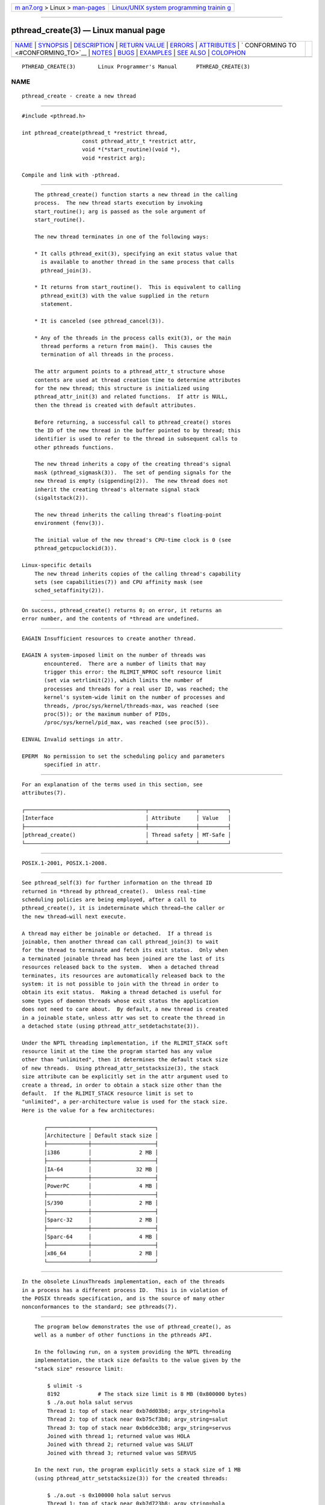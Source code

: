 .. container:: page-top

.. container:: nav-bar

   +----------------------------------+----------------------------------+
   | `m                               | `Linux/UNIX system programming   |
   | an7.org <../../../index.html>`__ | trainin                          |
   | > Linux >                        | g <http://man7.org/training/>`__ |
   | `man-pages <../index.html>`__    |                                  |
   +----------------------------------+----------------------------------+

--------------

pthread_create(3) — Linux manual page
=====================================

+-----------------------------------+-----------------------------------+
| `NAME <#NAME>`__ \|               |                                   |
| `SYNOPSIS <#SYNOPSIS>`__ \|       |                                   |
| `DESCRIPTION <#DESCRIPTION>`__ \| |                                   |
| `RETURN VALUE <#RETURN_VALUE>`__  |                                   |
| \| `ERRORS <#ERRORS>`__ \|        |                                   |
| `ATTRIBUTES <#ATTRIBUTES>`__ \|   |                                   |
| `                                 |                                   |
| CONFORMING TO <#CONFORMING_TO>`__ |                                   |
| \| `NOTES <#NOTES>`__ \|          |                                   |
| `BUGS <#BUGS>`__ \|               |                                   |
| `EXAMPLES <#EXAMPLES>`__ \|       |                                   |
| `SEE ALSO <#SEE_ALSO>`__ \|       |                                   |
| `COLOPHON <#COLOPHON>`__          |                                   |
+-----------------------------------+-----------------------------------+
| .. container:: man-search-box     |                                   |
+-----------------------------------+-----------------------------------+

::

   PTHREAD_CREATE(3)       Linux Programmer's Manual      PTHREAD_CREATE(3)

NAME
-------------------------------------------------

::

          pthread_create - create a new thread


---------------------------------------------------------

::

          #include <pthread.h>

          int pthread_create(pthread_t *restrict thread,
                             const pthread_attr_t *restrict attr,
                             void *(*start_routine)(void *),
                             void *restrict arg);

          Compile and link with -pthread.


---------------------------------------------------------------

::

          The pthread_create() function starts a new thread in the calling
          process.  The new thread starts execution by invoking
          start_routine(); arg is passed as the sole argument of
          start_routine().

          The new thread terminates in one of the following ways:

          * It calls pthread_exit(3), specifying an exit status value that
            is available to another thread in the same process that calls
            pthread_join(3).

          * It returns from start_routine().  This is equivalent to calling
            pthread_exit(3) with the value supplied in the return
            statement.

          * It is canceled (see pthread_cancel(3)).

          * Any of the threads in the process calls exit(3), or the main
            thread performs a return from main().  This causes the
            termination of all threads in the process.

          The attr argument points to a pthread_attr_t structure whose
          contents are used at thread creation time to determine attributes
          for the new thread; this structure is initialized using
          pthread_attr_init(3) and related functions.  If attr is NULL,
          then the thread is created with default attributes.

          Before returning, a successful call to pthread_create() stores
          the ID of the new thread in the buffer pointed to by thread; this
          identifier is used to refer to the thread in subsequent calls to
          other pthreads functions.

          The new thread inherits a copy of the creating thread's signal
          mask (pthread_sigmask(3)).  The set of pending signals for the
          new thread is empty (sigpending(2)).  The new thread does not
          inherit the creating thread's alternate signal stack
          (sigaltstack(2)).

          The new thread inherits the calling thread's floating-point
          environment (fenv(3)).

          The initial value of the new thread's CPU-time clock is 0 (see
          pthread_getcpuclockid(3)).

      Linux-specific details
          The new thread inherits copies of the calling thread's capability
          sets (see capabilities(7)) and CPU affinity mask (see
          sched_setaffinity(2)).


-----------------------------------------------------------------

::

          On success, pthread_create() returns 0; on error, it returns an
          error number, and the contents of *thread are undefined.


-----------------------------------------------------

::

          EAGAIN Insufficient resources to create another thread.

          EAGAIN A system-imposed limit on the number of threads was
                 encountered.  There are a number of limits that may
                 trigger this error: the RLIMIT_NPROC soft resource limit
                 (set via setrlimit(2)), which limits the number of
                 processes and threads for a real user ID, was reached; the
                 kernel's system-wide limit on the number of processes and
                 threads, /proc/sys/kernel/threads-max, was reached (see
                 proc(5)); or the maximum number of PIDs,
                 /proc/sys/kernel/pid_max, was reached (see proc(5)).

          EINVAL Invalid settings in attr.

          EPERM  No permission to set the scheduling policy and parameters
                 specified in attr.


-------------------------------------------------------------

::

          For an explanation of the terms used in this section, see
          attributes(7).

          ┌──────────────────────────────────────┬───────────────┬─────────┐
          │Interface                             │ Attribute     │ Value   │
          ├──────────────────────────────────────┼───────────────┼─────────┤
          │pthread_create()                      │ Thread safety │ MT-Safe │
          └──────────────────────────────────────┴───────────────┴─────────┘


-------------------------------------------------------------------

::

          POSIX.1-2001, POSIX.1-2008.


---------------------------------------------------

::

          See pthread_self(3) for further information on the thread ID
          returned in *thread by pthread_create().  Unless real-time
          scheduling policies are being employed, after a call to
          pthread_create(), it is indeterminate which thread—the caller or
          the new thread—will next execute.

          A thread may either be joinable or detached.  If a thread is
          joinable, then another thread can call pthread_join(3) to wait
          for the thread to terminate and fetch its exit status.  Only when
          a terminated joinable thread has been joined are the last of its
          resources released back to the system.  When a detached thread
          terminates, its resources are automatically released back to the
          system: it is not possible to join with the thread in order to
          obtain its exit status.  Making a thread detached is useful for
          some types of daemon threads whose exit status the application
          does not need to care about.  By default, a new thread is created
          in a joinable state, unless attr was set to create the thread in
          a detached state (using pthread_attr_setdetachstate(3)).

          Under the NPTL threading implementation, if the RLIMIT_STACK soft
          resource limit at the time the program started has any value
          other than "unlimited", then it determines the default stack size
          of new threads.  Using pthread_attr_setstacksize(3), the stack
          size attribute can be explicitly set in the attr argument used to
          create a thread, in order to obtain a stack size other than the
          default.  If the RLIMIT_STACK resource limit is set to
          "unlimited", a per-architecture value is used for the stack size.
          Here is the value for a few architectures:

                 ┌─────────────┬────────────────────┐
                 │Architecture │ Default stack size │
                 ├─────────────┼────────────────────┤
                 │i386         │               2 MB │
                 ├─────────────┼────────────────────┤
                 │IA-64        │              32 MB │
                 ├─────────────┼────────────────────┤
                 │PowerPC      │               4 MB │
                 ├─────────────┼────────────────────┤
                 │S/390        │               2 MB │
                 ├─────────────┼────────────────────┤
                 │Sparc-32     │               2 MB │
                 ├─────────────┼────────────────────┤
                 │Sparc-64     │               4 MB │
                 ├─────────────┼────────────────────┤
                 │x86_64       │               2 MB │
                 └─────────────┴────────────────────┘


-------------------------------------------------

::

          In the obsolete LinuxThreads implementation, each of the threads
          in a process has a different process ID.  This is in violation of
          the POSIX threads specification, and is the source of many other
          nonconformances to the standard; see pthreads(7).


---------------------------------------------------------

::

          The program below demonstrates the use of pthread_create(), as
          well as a number of other functions in the pthreads API.

          In the following run, on a system providing the NPTL threading
          implementation, the stack size defaults to the value given by the
          "stack size" resource limit:

              $ ulimit -s
              8192            # The stack size limit is 8 MB (0x800000 bytes)
              $ ./a.out hola salut servus
              Thread 1: top of stack near 0xb7dd03b8; argv_string=hola
              Thread 2: top of stack near 0xb75cf3b8; argv_string=salut
              Thread 3: top of stack near 0xb6dce3b8; argv_string=servus
              Joined with thread 1; returned value was HOLA
              Joined with thread 2; returned value was SALUT
              Joined with thread 3; returned value was SERVUS

          In the next run, the program explicitly sets a stack size of 1 MB
          (using pthread_attr_setstacksize(3)) for the created threads:

              $ ./a.out -s 0x100000 hola salut servus
              Thread 1: top of stack near 0xb7d723b8; argv_string=hola
              Thread 2: top of stack near 0xb7c713b8; argv_string=salut
              Thread 3: top of stack near 0xb7b703b8; argv_string=servus
              Joined with thread 1; returned value was HOLA
              Joined with thread 2; returned value was SALUT
              Joined with thread 3; returned value was SERVUS

      Program source

          #include <pthread.h>
          #include <string.h>
          #include <stdio.h>
          #include <stdlib.h>
          #include <unistd.h>
          #include <errno.h>
          #include <ctype.h>

          #define handle_error_en(en, msg) \
                  do { errno = en; perror(msg); exit(EXIT_FAILURE); } while (0)

          #define handle_error(msg) \
                  do { perror(msg); exit(EXIT_FAILURE); } while (0)

          struct thread_info {    /* Used as argument to thread_start() */
              pthread_t thread_id;        /* ID returned by pthread_create() */
              int       thread_num;       /* Application-defined thread # */
              char     *argv_string;      /* From command-line argument */
          };

          /* Thread start function: display address near top of our stack,
             and return upper-cased copy of argv_string. */

          static void *
          thread_start(void *arg)
          {
              struct thread_info *tinfo = arg;
              char *uargv;

              printf("Thread %d: top of stack near %p; argv_string=%s\n",
                      tinfo->thread_num, (void *) &tinfo, tinfo->argv_string);

              uargv = strdup(tinfo->argv_string);
              if (uargv == NULL)
                  handle_error("strdup");

              for (char *p = uargv; *p != '\0'; p++)
                  *p = toupper(*p);

              return uargv;
          }

          int
          main(int argc, char *argv[])
          {
              int s, opt, num_threads;
              pthread_attr_t attr;
              ssize_t stack_size;
              void *res;

              /* The "-s" option specifies a stack size for our threads. */

              stack_size = -1;
              while ((opt = getopt(argc, argv, "s:")) != -1) {
                  switch (opt) {
                  case 's':
                      stack_size = strtoul(optarg, NULL, 0);
                      break;

                  default:
                      fprintf(stderr, "Usage: %s [-s stack-size] arg...\n",
                              argv[0]);
                      exit(EXIT_FAILURE);
                  }
              }

              num_threads = argc - optind;

              /* Initialize thread creation attributes. */

              s = pthread_attr_init(&attr);
              if (s != 0)
                  handle_error_en(s, "pthread_attr_init");

              if (stack_size > 0) {
                  s = pthread_attr_setstacksize(&attr, stack_size);
                  if (s != 0)
                      handle_error_en(s, "pthread_attr_setstacksize");
              }

              /* Allocate memory for pthread_create() arguments. */

              struct thread_info *tinfo = calloc(num_threads, sizeof(*tinfo));
              if (tinfo == NULL)
                  handle_error("calloc");

              /* Create one thread for each command-line argument. */

              for (int tnum = 0; tnum < num_threads; tnum++) {
                  tinfo[tnum].thread_num = tnum + 1;
                  tinfo[tnum].argv_string = argv[optind + tnum];

                  /* The pthread_create() call stores the thread ID into
                     corresponding element of tinfo[]. */

                  s = pthread_create(&tinfo[tnum].thread_id, &attr,
                                     &thread_start, &tinfo[tnum]);
                  if (s != 0)
                      handle_error_en(s, "pthread_create");
              }

              /* Destroy the thread attributes object, since it is no
                 longer needed. */

              s = pthread_attr_destroy(&attr);
              if (s != 0)
                  handle_error_en(s, "pthread_attr_destroy");

              /* Now join with each thread, and display its returned value. */

              for (int tnum = 0; tnum < num_threads; tnum++) {
                  s = pthread_join(tinfo[tnum].thread_id, &res);
                  if (s != 0)
                      handle_error_en(s, "pthread_join");

                  printf("Joined with thread %d; returned value was %s\n",
                          tinfo[tnum].thread_num, (char *) res);
                  free(res);      /* Free memory allocated by thread */
              }

              free(tinfo);
              exit(EXIT_SUCCESS);
          }


---------------------------------------------------------

::

          getrlimit(2), pthread_attr_init(3), pthread_cancel(3),
          pthread_detach(3), pthread_equal(3), pthread_exit(3),
          pthread_getattr_np(3), pthread_join(3), pthread_self(3),
          pthread_setattr_default_np(3), pthreads(7)

COLOPHON
---------------------------------------------------------

::

          This page is part of release 5.13 of the Linux man-pages project.
          A description of the project, information about reporting bugs,
          and the latest version of this page, can be found at
          https://www.kernel.org/doc/man-pages/.

   Linux                          2021-03-22              PTHREAD_CREATE(3)

--------------

Pages that refer to this page: `mmap(2) <../man2/mmap.2.html>`__, 
`spu_run(2) <../man2/spu_run.2.html>`__, 
`wait(2) <../man2/wait.2.html>`__, 
`pthread_attr_init(3) <../man3/pthread_attr_init.3.html>`__, 
`pthread_attr_setdetachstate(3) <../man3/pthread_attr_setdetachstate.3.html>`__, 
`pthread_attr_setguardsize(3) <../man3/pthread_attr_setguardsize.3.html>`__, 
`pthread_attr_setinheritsched(3) <../man3/pthread_attr_setinheritsched.3.html>`__, 
`pthread_attr_setschedparam(3) <../man3/pthread_attr_setschedparam.3.html>`__, 
`pthread_attr_setschedpolicy(3) <../man3/pthread_attr_setschedpolicy.3.html>`__, 
`pthread_attr_setscope(3) <../man3/pthread_attr_setscope.3.html>`__, 
`pthread_attr_setstack(3) <../man3/pthread_attr_setstack.3.html>`__, 
`pthread_attr_setstackaddr(3) <../man3/pthread_attr_setstackaddr.3.html>`__, 
`pthread_attr_setstacksize(3) <../man3/pthread_attr_setstacksize.3.html>`__, 
`pthread_cancel(3) <../man3/pthread_cancel.3.html>`__, 
`pthread_detach(3) <../man3/pthread_detach.3.html>`__, 
`pthread_equal(3) <../man3/pthread_equal.3.html>`__, 
`pthread_exit(3) <../man3/pthread_exit.3.html>`__, 
`pthread_getattr_default_np(3) <../man3/pthread_getattr_default_np.3.html>`__, 
`pthread_getattr_np(3) <../man3/pthread_getattr_np.3.html>`__, 
`pthread_join(3) <../man3/pthread_join.3.html>`__, 
`pthread_self(3) <../man3/pthread_self.3.html>`__, 
`pthread_setaffinity_np(3) <../man3/pthread_setaffinity_np.3.html>`__, 
`pthread_setname_np(3) <../man3/pthread_setname_np.3.html>`__, 
`pthread_setschedparam(3) <../man3/pthread_setschedparam.3.html>`__, 
`pthread_setschedprio(3) <../man3/pthread_setschedprio.3.html>`__, 
`pthread_sigmask(3) <../man3/pthread_sigmask.3.html>`__, 
`pthreads(7) <../man7/pthreads.7.html>`__

--------------

`Copyright and license for this manual
page <../man3/pthread_create.3.license.html>`__

--------------

.. container:: footer

   +-----------------------+-----------------------+-----------------------+
   | HTML rendering        |                       | |Cover of TLPI|       |
   | created 2021-08-27 by |                       |                       |
   | `Michael              |                       |                       |
   | Ker                   |                       |                       |
   | risk <https://man7.or |                       |                       |
   | g/mtk/index.html>`__, |                       |                       |
   | author of `The Linux  |                       |                       |
   | Programming           |                       |                       |
   | Interface <https:     |                       |                       |
   | //man7.org/tlpi/>`__, |                       |                       |
   | maintainer of the     |                       |                       |
   | `Linux man-pages      |                       |                       |
   | project <             |                       |                       |
   | https://www.kernel.or |                       |                       |
   | g/doc/man-pages/>`__. |                       |                       |
   |                       |                       |                       |
   | For details of        |                       |                       |
   | in-depth **Linux/UNIX |                       |                       |
   | system programming    |                       |                       |
   | training courses**    |                       |                       |
   | that I teach, look    |                       |                       |
   | `here <https://ma     |                       |                       |
   | n7.org/training/>`__. |                       |                       |
   |                       |                       |                       |
   | Hosting by `jambit    |                       |                       |
   | GmbH                  |                       |                       |
   | <https://www.jambit.c |                       |                       |
   | om/index_en.html>`__. |                       |                       |
   +-----------------------+-----------------------+-----------------------+

--------------

.. container:: statcounter

   |Web Analytics Made Easy - StatCounter|

.. |Cover of TLPI| image:: https://man7.org/tlpi/cover/TLPI-front-cover-vsmall.png
   :target: https://man7.org/tlpi/
.. |Web Analytics Made Easy - StatCounter| image:: https://c.statcounter.com/7422636/0/9b6714ff/1/
   :class: statcounter
   :target: https://statcounter.com/
